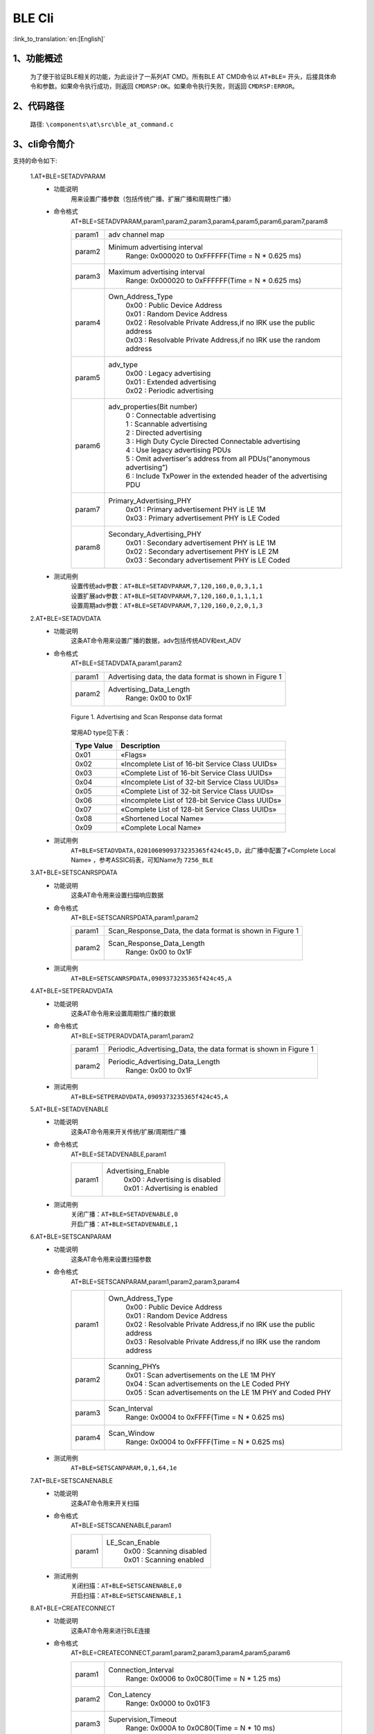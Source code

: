BLE Cli
================

:link_to_translation:`en:[English]`

1、功能概述
--------------------------
	为了便于验证BLE相关的功能，为此设计了一系列AT CMD。所有BLE AT CMD命令以 ``AT+BLE=`` 开头，后接具体命令和参数。如果命令执行成功，则返回 ``CMDRSP:OK``。如果命令执行失败，则返回 ``CMDRSP:ERROR``。



2、代码路径
--------------------------
	路径: ``\components\at\src\ble_at_command.c``

3、cli命令简介
--------------------------
支持的命令如下:

	1.AT+BLE=SETADVPARAM
	 - 功能说明
		用来设置广播参数（包括传统广播、扩展广播和周期性广播）
	 - 命令格式
		AT+BLE=SETADVPARAM,param1,param2,param3,param4,param5,param6,param7,param8

		+-----------+------------------------------------------------------------------------+
		|param1     | adv channel map                                                        |
		+-----------+------------------------------------------------------------------------+
		|param2     | Minimum advertising interval                                           |
		|           |  Range: 0x000020 to 0xFFFFFF(Time = N * 0.625 ms)                      |
		+-----------+------------------------------------------------------------------------+
		|param3     | Maximum advertising interval                                           |
		|           |  Range: 0x000020 to 0xFFFFFF(Time = N * 0.625 ms)                      |
		+-----------+------------------------------------------------------------------------+
		|param4     | Own_Address_Type                                                       |
		|           |  | 0x00 : Public Device Address                                        |
		|           |  | 0x01 : Random Device Address                                        |
		|           |  | 0x02 : Resolvable Private Address,if no IRK use the public address  |
		|           |  | 0x03 : Resolvable Private Address,if no IRK use the random address  |
		+-----------+------------------------------------------------------------------------+
		|param5     | adv_type                                                               |
		|           |  | 0x00 : Legacy advertising                                           |
		|           |  | 0x01 : Extended advertising                                         |
		|           |  | 0x02 : Periodic advertising                                         |
		+-----------+------------------------------------------------------------------------+
		|param6     | adv_properties(Bit number)                                             |
		|           |  | 0 : Connectable advertising                                         |
		|           |  | 1 : Scannable advertising                                           |
		|           |  | 2 : Directed advertising                                            |
		|           |  | 3 : High Duty Cycle Directed Connectable advertising                |
		|           |  | 4 : Use legacy advertising PDUs                                     |
		|           |  | 5 : Omit advertiser's address from all PDUs("anonymous advertising")|
		|           |  | 6 : Include TxPower in the extended header of the advertising PDU   |
		+-----------+------------------------------------------------------------------------+
		|param7     | Primary_Advertising_PHY                                                |
		|           |  | 0x01 : Primary advertisement PHY is LE 1M                           |
		|           |  | 0x03 : Primary advertisement PHY is LE Coded                        |
		+-----------+------------------------------------------------------------------------+
		|param8     | Secondary_Advertising_PHY                                              |
		|           |  | 0x01 : Secondary advertisement PHY is LE 1M                         |
		|           |  | 0x02 : Secondary advertisement PHY is LE 2M                         |
		|           |  | 0x03 : Secondary advertisement PHY is LE Coded                      |
		+-----------+------------------------------------------------------------------------+
	 - 测试用例
		| 设置传统adv参数：``AT+BLE=SETADVPARAM,7,120,160,0,0,3,1,1``
		| 设置扩展adv参数：``AT+BLE=SETADVPARAM,7,120,160,0,1,1,1,1``
		| 设置周期adv参数：``AT+BLE=SETADVPARAM,7,120,160,0,2,0,1,3``

	2.AT+BLE=SETADVDATA
	 - 功能说明
		这条AT命令用来设置广播的数据，adv包括传统ADV和ext_ADV
	 - 命令格式
		AT+BLE=SETADVDATA,param1,param2

		+-----------+------------------------------------------------------------------------+
		|param1     | Advertising data, the data format is shown in Figure 1                 |
		+-----------+------------------------------------------------------------------------+
		|param2     | Advertising_Data_Length                                                |
		|           |  Range: 0x00 to 0x1F                                                   |
		+-----------+------------------------------------------------------------------------+

		.. figure:: ../../../../_static/adv_data_format.png
			:align: center
			:alt: adv_data_format
			:figclass: align-center

			Figure 1. Advertising and Scan Response data format

		常用AD type见下表：

		+---------------+-------------------------------------------------+
		|Type Value     | Description                                     |
		+===============+=================================================+
		|0x01           | «Flags»                                         |
		+---------------+-------------------------------------------------+
		|0x02           | «Incomplete List of 16-bit Service Class UUIDs» |
		+---------------+-------------------------------------------------+
		|0x03           | «Complete List of 16-bit Service Class UUIDs»   |
		+---------------+-------------------------------------------------+
		|0x04           | «Incomplete List of 32-bit Service Class UUIDs» |
		+---------------+-------------------------------------------------+
		|0x05           | «Complete List of 32-bit Service Class UUIDs»   |
		+---------------+-------------------------------------------------+
		|0x06           | «Incomplete List of 128-bit Service Class UUIDs»|
		+---------------+-------------------------------------------------+
		|0x07           | «Complete List of 128-bit Service Class UUIDs»  |
		+---------------+-------------------------------------------------+
		|0x08           | «Shortened Local Name»                          |
		+---------------+-------------------------------------------------+
		|0x09           | «Complete Local Name»                           |
		+---------------+-------------------------------------------------+

	 - 测试用例
		``AT+BLE=SETADVDATA,0201060909373235365f424c45,D``，此广播中配置了«Complete Local Name» ，参考ASSIC码表，可知Name为 ``7256_BLE``

	3.AT+BLE=SETSCANRSPDATA
	 - 功能说明
		这条AT命令用来设置扫描响应数据
	 - 命令格式
		AT+BLE=SETSCANRSPDATA,param1,param2

		+-----------+------------------------------------------------------------------------+
		|param1     | Scan_Response_Data, the data format is shown in Figure 1               |
		+-----------+------------------------------------------------------------------------+
		|param2     | Scan_Response_Data_Length                                              |
		|           |  Range: 0x00 to 0x1F                                                   |
		+-----------+------------------------------------------------------------------------+

	 - 测试用例
		``AT+BLE=SETSCANRSPDATA,0909373235365f424c45,A``

	4.AT+BLE=SETPERADVDATA
	 - 功能说明
		这条AT命令用来设置周期性广播的数据
	 - 命令格式
		AT+BLE=SETPERADVDATA,param1,param2

		+-----------+------------------------------------------------------------------------+
		|param1     | Periodic_Advertising_Data, the data format is shown in Figure 1        |
		+-----------+------------------------------------------------------------------------+
		|param2     | Periodic_Advertising_Data_Length                                       |
		|           |  Range: 0x00 to 0x1F                                                   |
		+-----------+------------------------------------------------------------------------+

	 - 测试用例
		``AT+BLE=SETPERADVDATA,0909373235365f424c45,A``

	5.AT+BLE=SETADVENABLE
	 - 功能说明
		这条AT命令用来开关传统/扩展/周期性广播
	 - 命令格式
		AT+BLE=SETADVENABLE,param1

		+-----------+------------------------------------------------------------------------+
		|param1     | Advertising_Enable                                                     |
		|           |  | 0x00 : Advertising is disabled                                      |
		|           |  | 0x01 : Advertising is enabled                                       |
		+-----------+------------------------------------------------------------------------+

	 - 测试用例
		| 关闭广播：``AT+BLE=SETADVENABLE,0``
		| 开启广播：``AT+BLE=SETADVENABLE,1``

	6.AT+BLE=SETSCANPARAM
	 - 功能说明
		这条AT命令用来设置扫描参数
	 - 命令格式
		AT+BLE=SETSCANPARAM,param1,param2,param3,param4

		+-----------+------------------------------------------------------------------------+
		|param1     | Own_Address_Type                                                       |
		|           |  | 0x00 : Public Device Address                                        |
		|           |  | 0x01 : Random Device Address                                        |
		|           |  | 0x02 : Resolvable Private Address,if no IRK use the public address  |
		|           |  | 0x03 : Resolvable Private Address,if no IRK use the random address  |
		+-----------+------------------------------------------------------------------------+
		|param2     | Scanning_PHYs                                                          |
		|           |  | 0x01 : Scan advertisements on the LE 1M PHY                         |
		|           |  | 0x04 : Scan advertisements on the LE Coded PHY                      |
		|           |  | 0x05 : Scan advertisements on the LE 1M PHY and Coded PHY           |
		+-----------+------------------------------------------------------------------------+
		|param3     | Scan_Interval                                                          |
		|           |  Range: 0x0004 to 0xFFFF(Time = N * 0.625 ms)                          |
		+-----------+------------------------------------------------------------------------+
		|param4     | Scan_Window                                                            |
		|           |  Range: 0x0004 to 0xFFFF(Time = N * 0.625 ms)                          |
		+-----------+------------------------------------------------------------------------+

	 - 测试用例
		``AT+BLE=SETSCANPARAM,0,1,64,1e``

	7.AT+BLE=SETSCANENABLE
	 - 功能说明
		这条AT命令用来开关扫描
	 - 命令格式
		AT+BLE=SETSCANENABLE,param1

		+-----------+------------------------------------------------------------------------+
		|param1     | LE_Scan_Enable                                                         |
		|           |  | 0x00 : Scanning disabled                                            |
		|           |  | 0x01 : Scanning enabled                                             |
		+-----------+------------------------------------------------------------------------+

	 - 测试用例
		| 关闭扫描：``AT+BLE=SETSCANENABLE,0``
		| 开启扫描：``AT+BLE=SETSCANENABLE,1``

	8.AT+BLE=CREATECONNECT
	 - 功能说明
		这条AT命令用来进行BLE连接
	 - 命令格式
		AT+BLE=CREATECONNECT,param1,param2,param3,param4,param5,param6

		+-----------+------------------------------------------------------------------------+
		|param1     | Connection_Interval                                                    |
		|           |  Range: 0x0006 to 0x0C80(Time = N * 1.25 ms)                           |
		+-----------+------------------------------------------------------------------------+
		|param2     | Con_Latency                                                            |
		|           |  Range: 0x0000 to 0x01F3                                               |
		+-----------+------------------------------------------------------------------------+
		|param3     | Supervision_Timeout                                                    |
		|           |  Range: 0x000A to 0x0C80(Time = N * 10 ms)                             |
		+-----------+------------------------------------------------------------------------+
		|param4     | Initiating_PHYs(Bit number)                                            |
		|           |  | 0 : Scan connectable advertisements on the LE 1M PHY                |
		|           |  | 1 : Connection parameters for the LE 2M PHY are provided            |
		|           |  | 2 : Scan connectable advertisements on the LE Coded PHY             |
		+-----------+------------------------------------------------------------------------+
		|param5     | Peer_Address_Type                                                      |
		|           |  | 0x00 : Public Device Address or Public Identity Address             |
		|           |  | 0x01 : Random Device Address or Random (static) Identity Address    |
		+-----------+------------------------------------------------------------------------+
		|param6     | Peer_Address                                                           |
		+-----------+------------------------------------------------------------------------+

	 - 测试用例
		``AT+BLE=CREATECONNECT,17,0,1f4,1,1,db:b4:6f:66:8a:db``

	9.AT+BLE=CANCELCONNECT
	 - 功能说明
		这条AT命令用来取消正在进行的BLE连接
	 - 命令格式
		AT+BLE=CANCELCONNECT

		此命令没有参数。
	 - 测试用例
		``AT+BLE=CANCELCONNECT``

	10.AT+BLE=DISCONNECT
	 - 功能说明
		这条AT命令用来断开指定的BLE链路
	 - 命令格式
		AT+BLE=DISCONNECT,param1

		+-----------+------------------------------------------------------------------------+
		|param1     | Peer_Address                                                           |
		+-----------+------------------------------------------------------------------------+

	 - 测试用例
		``AT+BLE=DISCONNECT,db:b4:6f:66:8a:db``

	11.AT+BLE=POWER
	 - 功能说明
		这条AT命令用来开关蓝牙
	 - 命令格式
		AT+BLE=POWER,param1

		+-----------+------------------------------------------------------------------------+
		|param1     | bluetooth on/off                                                       |
		|           |  | 0x00 : turn on bluetooth                                            |
		|           |  | 0x01 : turn off bluetooth                                           |
		+-----------+------------------------------------------------------------------------+

	 - 测试用例
		| 关闭蓝牙：``AT+BLE=POWER,0``
		| 开启蓝牙：``AT+BLE=POWER,1``
		
	12.AT+BLE=REGISTERSERVICE
	 - 功能说明
		这条AT命令用来进行注册一个新服务
	 - 命令格式
		AT+BLE=REGISTERSERVICE,param1,param2,[param3,param4,param5]

		+-----------+------------------------------------------------------------------------+
		|param1     | service_id                                                             |
		|           |  Range: 0 to 35                                                        |
		+-----------+------------------------------------------------------------------------+
		|param2     | Service UUID                                                           |
		|           |  Range: 0x0000 to 0xFFFF                                               |
		+-----------+------------------------------------------------------------------------+
		|param3     | Characteristic UUID(optional)                                          |
		|           |  Range: 0x0000 to 0xFFFF                                               |
		+-----------+------------------------------------------------------------------------+
		|param4     | data_len                                                               |
		|           |  | this param is optional, used for notification test, that specifys   |
		|           |  | the length of value to be notified                                  |
		+-----------+------------------------------------------------------------------------+
		|param5     | interval(ms)                                                           |
		|           |  | this param is optional, used for notification test, that specifys   |
		|           |  | the interval to notify value                                        |
		+-----------+------------------------------------------------------------------------+

	 - 测试用例
		``AT+BLE=REGISTERSERVICE,1,ff11,ff12,20,2000``
		
	13.AT+BLE=UNREGISTERSERVICE
	 - 功能说明
		这条AT命令用来进行注销指定的服务
	 - 命令格式
		AT+BLE=UNREGISTERSERVICE,param1

		+-----------+------------------------------------------------------------------------+
		|param1     | Service UUID                                                           |
		|           |  Range: 0x0000 to 0xFFFF                                               |
		+-----------+------------------------------------------------------------------------+

	 - 测试用例
		``AT+BLE=UNREGISTERSERVICE,ff11``